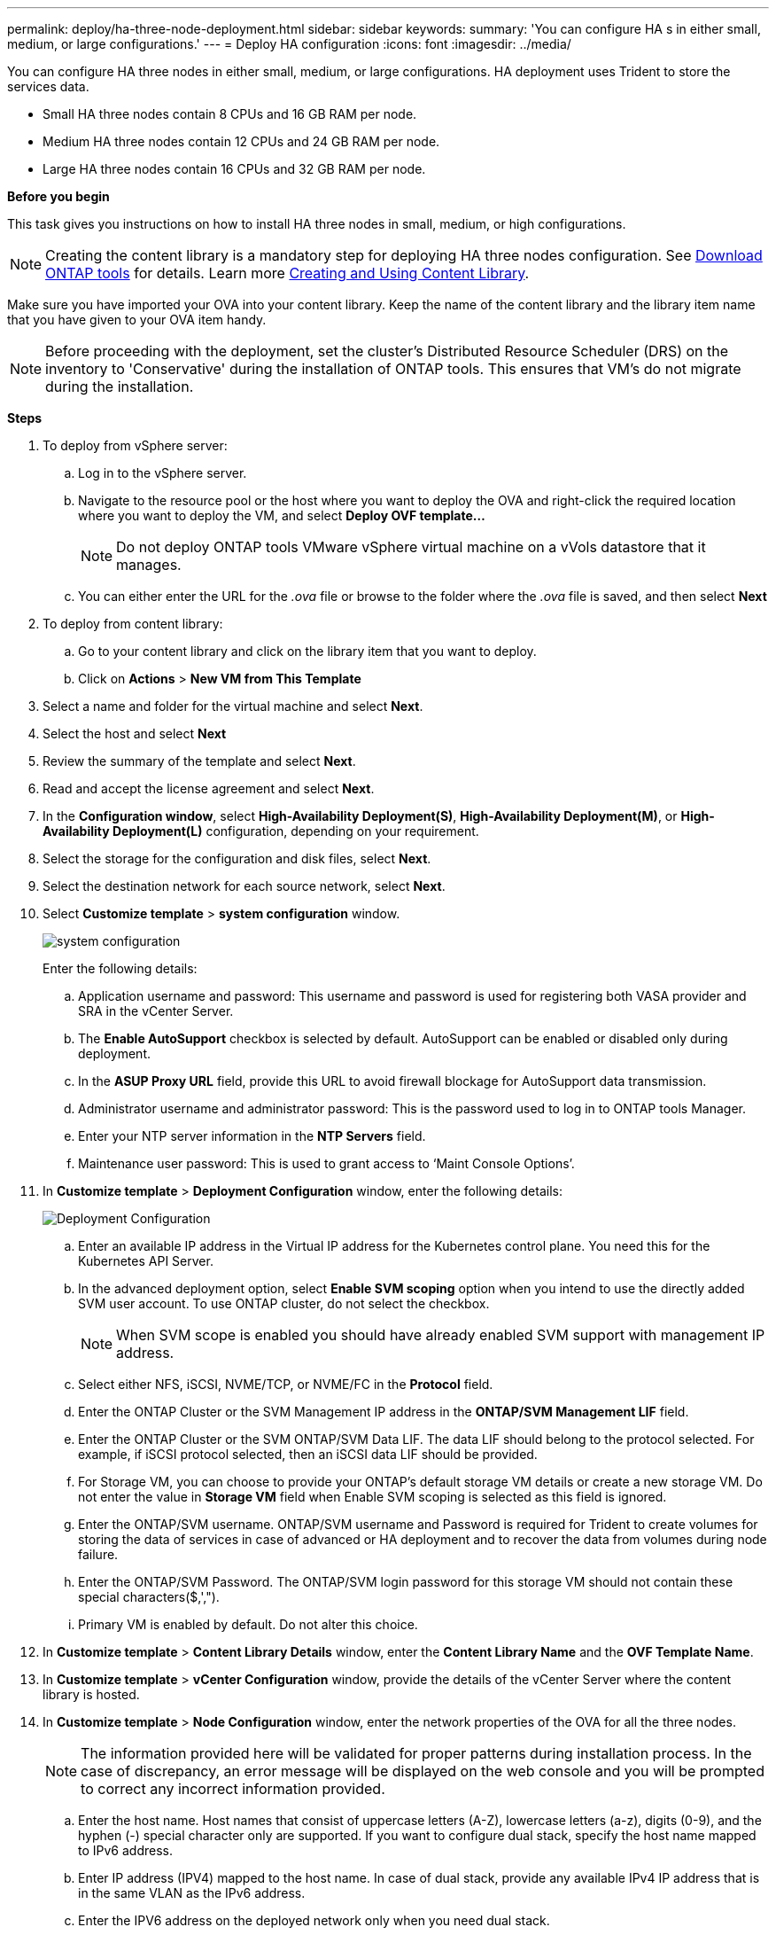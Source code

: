---
permalink: deploy/ha-three-node-deployment.html
sidebar: sidebar
keywords:
summary: 'You can configure HA s in either small, medium, or large configurations.'
---
= Deploy HA configuration
:icons: font
:imagesdir: ../media/

[.lead]

You can configure HA three nodes in either small, medium, or large configurations. HA deployment uses Trident to store the services data.

* Small HA three nodes contain 8 CPUs and 16 GB RAM per node.
* Medium HA three nodes contain 12 CPUs and 24 GB RAM per node.
* Large HA three nodes contain 16 CPUs and 32 GB RAM per node.

*Before you begin*

This task gives you instructions on how to install HA three nodes in small, medium, or high configurations.
[NOTE]
Creating the content library is a mandatory step for deploying HA three nodes configuration. See link:../deploy/download-ontap-tools.html[Download ONTAP tools] for details. Learn more https://blogs.vmware.com/vsphere/2020/01/creating-and-using-content-library.html[Creating and Using Content Library].

Make sure you have imported your OVA into your content library. Keep the name of the content library and the library item name that you have given to your OVA item handy.

[NOTE]
Before proceeding with the deployment, set the cluster's Distributed Resource Scheduler (DRS) on the inventory to 'Conservative' during the installation of ONTAP tools. This ensures that VM's do not migrate during the installation.

*Steps*

. To deploy from vSphere server:
.. Log in to the vSphere server.
.. Navigate to the resource pool or the host where you want to deploy the OVA and right-click the required location where you want to deploy the VM, and select *Deploy OVF template...*
[NOTE]
Do not deploy ONTAP tools VMware vSphere virtual machine on a vVols datastore that it manages.

.. You can either enter the URL for the _.ova_ file or browse to the folder where the _.ova_ file is saved, and then select *Next*
. To deploy from content library:
.. Go to your content library and click on the library item that you want to deploy. 
.. Click on *Actions* > *New VM from This Template* 
. Select a name and folder for the virtual machine and select *Next*.
. Select the host and select *Next*
. Review the summary of the template and select *Next*.
. Read and accept the license agreement and select *Next*.
. In the *Configuration window*, select *High-Availability Deployment(S)*, *High-Availability Deployment(M)*, or *High-Availability Deployment(L)* configuration, depending on your requirement.
. Select the storage for the configuration and disk files, select *Next*.
. Select the destination network for each source network, select *Next*.
. Select *Customize template* > *system configuration* window. 
+
image:../media/ha-deployment-sys-config.png[system configuration]
+
Enter the following details:

.. Application username and password: This username and password is used for registering both VASA provider and SRA in the vCenter Server.
.. The *Enable AutoSupport* checkbox is selected by default. AutoSupport can be enabled or disabled only during deployment.
.. In the *ASUP Proxy URL* field, provide this URL to avoid firewall blockage for AutoSupport data transmission. 
.. Administrator username and administrator password: This is the password used to log in to ONTAP tools Manager. 
.. Enter your NTP server information in the *NTP Servers* field. 
.. Maintenance user password: This is used to grant access to ‘Maint Console Options’.
. In *Customize template* > *Deployment Configuration* window, enter the following details:
+
image:../media/ha-deploy-config.png[Deployment Configuration]

.. Enter an available IP address in the Virtual IP address for the Kubernetes control plane. You need this for the Kubernetes API Server.
.. In the advanced deployment option, select *Enable SVM scoping* option when you intend to use the directly added SVM user account. To use ONTAP cluster, do not select the checkbox.
+
[NOTE]
When SVM scope is enabled you should have already enabled SVM support with management IP address.
.. Select either NFS, iSCSI, NVME/TCP, or NVME/FC in the *Protocol* field. 
// 10.2 updates
.. Enter the ONTAP Cluster or the SVM Management IP address in the *ONTAP/SVM Management LIF* field.
.. Enter the ONTAP Cluster or the SVM ONTAP/SVM Data LIF. The data LIF should belong to the protocol selected. For example, if iSCSI protocol selected, then an iSCSI data LIF should be provided.
.. For Storage VM, you can choose to provide your ONTAP’s default storage VM details or create a new storage VM. Do not enter the value in *Storage VM* field when Enable SVM scoping is selected as this field is ignored.
.. Enter the ONTAP/SVM username. ONTAP/SVM username and Password is required for Trident to create volumes for storing the data of services in case of advanced or HA deployment and to recover the data from volumes during node failure.
.. Enter the ONTAP/SVM Password. The ONTAP/SVM login password for this storage VM should not contain these special characters($,',").
.. Primary VM is enabled by default. Do not alter this choice.
. In *Customize template* > *Content Library Details* window, enter the *Content Library Name* and the *OVF Template Name*.
. In *Customize template* > *vCenter Configuration* window, provide the details of the vCenter Server where the content library is hosted.
. In *Customize template* > *Node Configuration* window, enter the network properties of the OVA for all the three nodes. 
+
[NOTE]
The information provided here will be validated for proper patterns during installation process. In the case of discrepancy, an error message will be displayed on the web console and you will be prompted to correct any incorrect information provided.
+
.. Enter the host name. Host names that consist of uppercase letters (A-Z), lowercase letters (a-z), digits (0-9), and the hyphen (-) special character only are supported. If you want to configure dual stack, specify the host name mapped to IPv6 address. 
.. Enter IP address (IPV4) mapped to the host name. In case of dual stack, provide any available IPv4 IP address that is in the same VLAN as the IPv6 address.
.. Enter the IPV6 address on the deployed network only when you need dual stack.
.. Specify the prefix length only for IPV6. 
.. Specify the subnet to use on the deployed network in Netmask (only for IPV4) field. 
.. Specify the Gateway on the deployed network.
.. Specify the Primary DNS server IP address.
.. Specify the Secondary DNS server IP address.
.. Specify the Search Domain name to use when resolving the hostname.
.. Specify the IPV6 gateway on the deployed network only when you need dual stack. 
. In *Customize template* > *Node 2 Configuration* and *Node 3 Configuration* window, enter the following details:
.. Host name 2 and 3 - Host names that consist of uppercase letters (A-Z), lowercase letters (a-z), digits (0-9), and the hyphen (-) special character only are supported. If you want to configure dual stack, specify the host name mapped to IPv6 address.
.. IP address
.. IPV6 address
. Review the details in the *Ready to complete* window, select *Finish*.
+
As the deployment task gets created, the progress is shown in the vSphere task bar.
. Power on the VM after the completion of the task.
+
The installation begins. You can track the installation progress in VM’s web console.
As part of the installation, node configurations are validated. The inputs provided under different sections under the Customize template in the OVF form are validated. In the case of any discrepancies, a dialog prompts you to take corrective action.
. Make necessary changes in the dialog prompt. Use tab button to navigate across the panel to enter your values, *OK* or *Cancel*.
. On selecting *OK*, the values provided would again be validated. ONTAP Tools for VMware allows you three attempts to correct any invalid values. If you are unable  to correct issues after three attempts, the product installation stops and you are advised to try the installation on a fresh VM. 
. After successful installation, the web console shows the state of ONTAP tools for VMware vSphere.